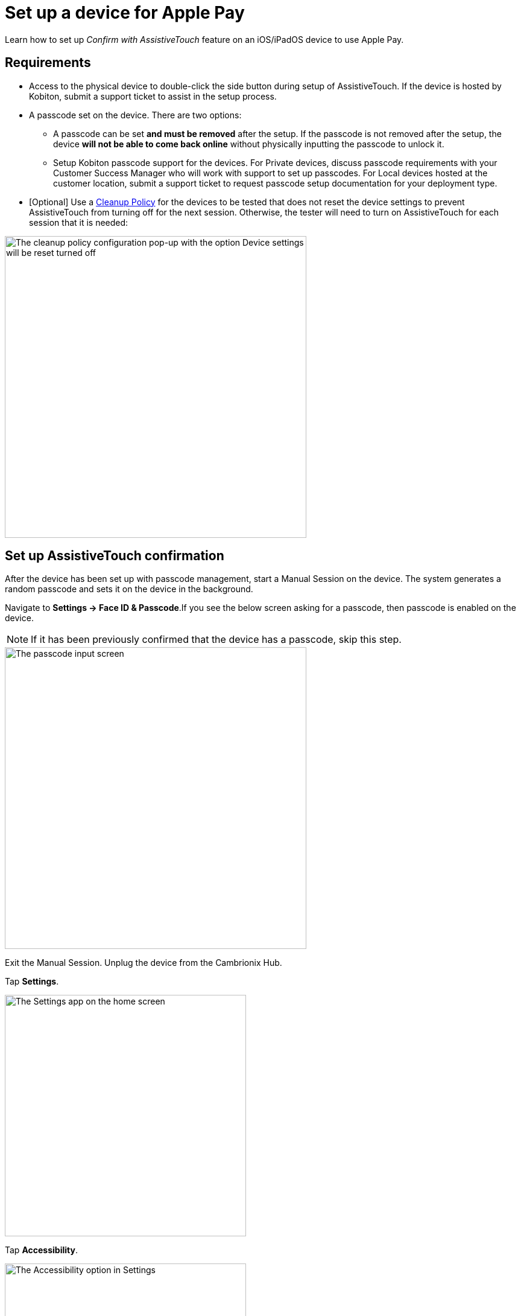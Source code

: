 = Set up a device for Apple Pay
:navtitle: Set up device

Learn how to set up _Confirm with AssistiveTouch_ feature on an iOS/iPadOS device to use Apple Pay.

== Requirements

* Access to the physical device to double-click the side button during setup of AssistiveTouch. If the device is hosted by Kobiton, submit a support ticket to assist in the setup process.

* A passcode set on the device. There are two options:

** A passcode can be set *and must be removed* after the setup. If the passcode is not removed after the setup, the device *will not be able to come back online* without physically inputting the passcode to unlock it.

** Setup Kobiton passcode support for the devices. For Private devices, discuss passcode requirements with your Customer Success Manager who will work with support to set up passcodes. For Local devices hosted at the customer location, submit a support ticket to request passcode setup documentation for your deployment type.

* [Optional] Use a link:https://support.kobiton.com/hc/en-us/articles/360055588272-Device-Cleanup[Cleanup Policy] for the devices to be tested that does not reset the device settings to prevent AssistiveTouch from turning off for the next session. Otherwise, the tester will need to turn on AssistiveTouch for each session that it is needed:

image::devices:bypass-apple-pay-configure-cleanup-popup.PNG[width=500,alt="The cleanup policy configuration pop-up with the option Device settings will be reset turned off"]

== Set up AssistiveTouch confirmation

After the device has been set up with passcode management, start a Manual Session on the device. The system generates a random passcode and sets it on the device in the background.

Navigate to *Settings → Face ID & Passcode*.If you see the below screen asking for a passcode, then passcode is enabled on the device.

[NOTE]
===============================
If it has been previously confirmed that the device has a passcode, skip this step.
===============================

image::bypass-apple-pay-manual-session-enter-passcode.PNG[width=500,alt="The passcode input screen"]

Exit the Manual Session. Unplug the device from the Cambrionix Hub.

Tap *Settings*.

image::bypass-apple-pay-settings-app.PNG[width=400,alt="The Settings app on the home screen"]

Tap *Accessibility*.

image::bypass-apple-pay-settings-context-accessibility.PNG[width=400,alt="The Accessibility option in Settings"]

Under *PHYSICAL AND MOTOR*, tap *Touch*.

image::bypass-apple-pay-accessibility-context-touch.PNG[width=400,alt="The Touch option in Accessibility under Physical and motor"]

Tap *AssistiveTouch*.

image::bypass-apple-pay-touch-context-assistive-touch.PNG[width=400,alt="The Assistive touch option in Touch"]

Turn on *AssistiveTouch*.

image::bypass-apple-pay-assistive-touch-context-assistive-touch-toggle-on.PNG[width=400,alt="The Assistive touch toggle turned on in Assistive touch"]

Scroll down the screen. Under *SIDE BUTTON CONFIRMATION*, turn on *Confirm with AssistiveTouch*.

image::bypass-apple-pay-assistive-touch-context-confirm-toggle-off.PNG[width=400,alt="The Confirm with Assistive touch toggle in off state"]

Tap *Continue*.

image::bypass-apple-pay-set-up-assistive-touch-double-click.PNG[width=400,alt="The Set up to use Asstive touch for double click pop-up with the Continue button"]

The screen message asks you to double-click the side button. While holding the physical device, double-click the physical side button on the device.

image::bypass-apple-pay-double-click-assistive-touch.PNG[width=400,alt="The prompt to double click the device side button"]

Input the passcode.

image::bypass-apple-pay-enter-passcode.PNG[width=400,alt="The passcode input screen"]

Double-click the physical side button on the device again to confirm.

image::bypass-apple-pay-double-click-assistive-touch.PNG[width=400,alt="The prompt to double click the device side button"]

Verify that *Confirm with AssistiveTouch* button is on.

image::bypass-apple-pay-assistive-touch-settings-confirm-toggle-on.PNG[width=400,alt="The Confirm with Asstive touch toggle turned on"]

Plug the device into the Cambrionix Hub and start a Manual Session on the device.


Follow the steps in xref:local-devices/use-apple-pay/verify-assistivetouch-configuration-in-manual-session.adoc[] to continue.